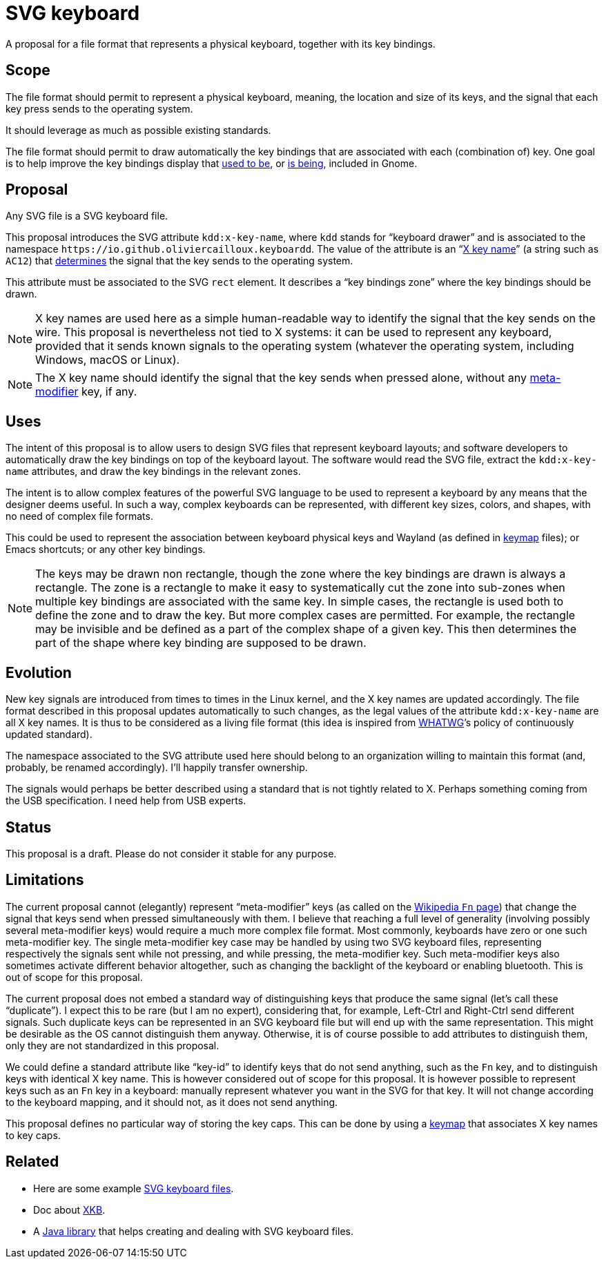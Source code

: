 = SVG keyboard

A proposal for a file format that represents a physical keyboard, together with its key bindings.

== Scope
The file format should permit to represent a physical keyboard, meaning, the location and size of its keys, and the signal that each key press sends to the operating system. 

It should leverage as much as possible existing standards.

The file format should permit to draw automatically the key bindings that are associated with each (combination of) key.
One goal is to help improve the key bindings display that https://unix.stackexchange.com/a/368089/[used to be], or https://gitlab.gnome.org/GNOME/gnome-initial-setup/issues/191[is being], included in Gnome.

== Proposal
Any SVG file is a SVG keyboard file.

This proposal introduces the SVG attribute `kdd:x-key-name`, where `kdd` stands for “keyboard drawer” and is associated to the namespace `\https://io.github.oliviercailloux.keyboardd`. The value of the attribute is an “link:https://gitlab.freedesktop.org/xkeyboard-config/xkeyboard-config/blob/master/keycodes/evdev[X key name]” (a string such as `AC12`) that https://github.com/oliviercailloux/XKB-doc/blob/main/README.adoc[determines] the signal that the key sends to the operating system.

This attribute must be associated to the SVG `rect` element. It describes a “key bindings zone” where the key bindings should be drawn. 

[NOTE]
X key names are used here as a simple human-readable way to identify the signal that the key sends on the wire. This proposal is nevertheless not tied to X systems: it can be used to represent any keyboard, provided that it sends known signals to the operating system (whatever the operating system, including Windows, macOS or Linux).

[NOTE]
The X key name should identify the signal that the key sends when pressed alone, without any link:Limitations[meta-modifier] key, if any.

== Uses
The intent of this proposal is to allow users to design SVG files that represent keyboard layouts; and software developers to automatically draw the key bindings on top of the keyboard layout. The software would read the SVG file, extract the `kdd:x-key-name` attributes, and draw the key bindings in the relevant zones.

The intent is to allow complex features of the powerful SVG language to be used to represent a keyboard by any means that the designer deems useful. In such a way, complex keyboards can be represented, with different key sizes, colors, and shapes, with no need of complex file formats.

This could be used to represent the association between keyboard physical keys and Wayland (as defined in https://github.com/xkbcommon/libxkbcommon/blob/master/doc/introduction-to-xkb.md[keymap] files); or Emacs shortcuts; or any other key bindings.

[NOTE]
The keys may be drawn non rectangle, though the zone where the key bindings are drawn is always a rectangle. 
The zone is a rectangle to make it easy to systematically cut the zone into sub-zones when multiple key bindings are associated with the same key.
In simple cases, the rectangle is used both to define the zone and to draw the key. But more complex cases are permitted. For example, the rectangle may be invisible and be defined as a part of the complex shape of a given key. This then determines the part of the shape where key binding are supposed to be drawn.

== Evolution
New key signals are introduced from times to times in the Linux kernel, and the X key names are updated accordingly. The file format described in this proposal updates automatically to such changes, as the legal values of the attribute `kdd:x-key-name` are all X key names. It is thus to be considered as a living file format (this idea is inspired from https://whatwg.org/[WHATWG]’s policy of continuously updated standard).

The namespace associated to the SVG attribute used here should belong to an organization willing to maintain this format (and, probably, be renamed accordingly). I’ll happily transfer ownership.

The signals would perhaps be better described using a standard that is not tightly related to X. Perhaps something coming from the USB specification. I need help from USB experts.

== Status
This proposal is a draft. Please do not consider it stable for any purpose.

== Limitations
The current proposal cannot (elegantly) represent “meta-modifier” keys (as called on the https://en.wikipedia.org/wiki/Fn_key#Technical_details[Wikipedia `Fn` page]) that change the signal that keys send when pressed simultaneously with them. I believe that reaching a full level of generality (involving possibly several meta-modifier keys) would require a much more complex file format. Most commonly, keyboards have zero or one such meta-modifier key. The single meta-modifier key case may be handled by using two SVG keyboard files, representing respectively the signals sent while not pressing, and while pressing, the meta-modifier key. Such meta-modifier keys also sometimes activate different behavior altogether, such as changing the backlight of the keyboard or enabling bluetooth. This is out of scope for this proposal.

The current proposal does not embed a standard way of distinguishing keys that produce the same signal (let’s call these “duplicate”). I expect this to be rare (but I am no expert), considering that, for example, Left-Ctrl and Right-Ctrl send different signals. Such duplicate keys can be represented in an SVG keyboard file but will end up with the same representation. This might be desirable as the OS cannot distinguish them anyway. Otherwise, it is of course possible to add attributes to distinguish them, only they are not standardized in this proposal.

We could define a standard attribute like “key-id” to identify keys that do not send anything, such as the `Fn` key, and to distinguish keys with identical X key name. This is however considered out of scope for this proposal.
It is however possible to represent keys such as an `Fn` key in a keyboard: manually represent whatever you want in the SVG for that key. It will not change according to the keyboard mapping, and it should not, as it does not send anything.

This proposal defines no particular way of storing the key caps. This can be done by using a https://github.com/oliviercailloux/XKB-doc/blob/main/README.adoc[keymap] that associates X key names to key caps.

== Related
- Here are some example https://github.com/oliviercailloux/mykbd/tree/main/src/test/resources/io/github/oliviercailloux/mykbd[SVG keyboard files].
- Doc about https://github.com/oliviercailloux/XKB-doc/blob/main/README.adoc[XKB].
- A https://github.com/oliviercailloux/Keyboardd/[Java library] that helps creating and dealing with SVG keyboard files.
